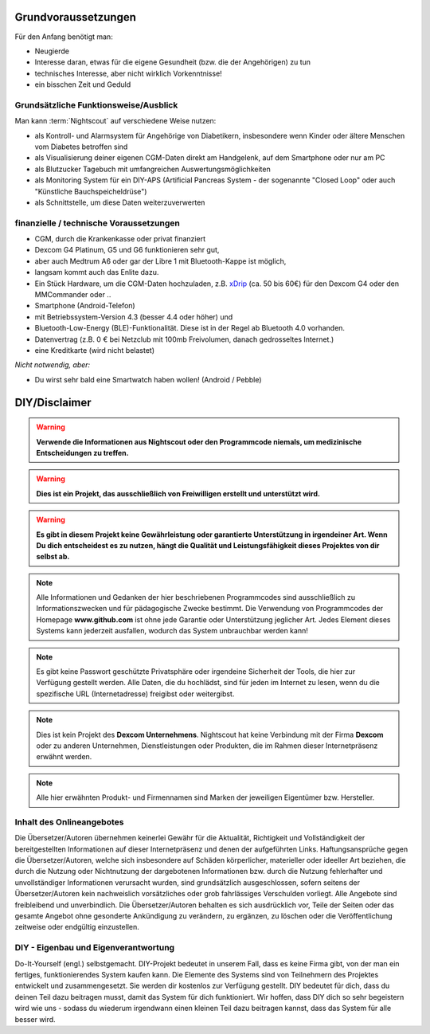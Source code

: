 Grundvoraussetzungen
====================

Für den Anfang benötigt man:

-  Neugierde
-  Interesse daran, etwas für die eigene Gesundheit (bzw. die der
   Angehörigen) zu tun
-  technisches Interesse, aber nicht wirklich Vorkenntnisse!
-  ein bisschen Zeit und Geduld


Grundsätzliche Funktionsweise/Ausblick
--------------------------------------

Man kann :term:`Nightscout` auf verschiedene Weise nutzen:

-  als Kontroll- und Alarmsystem für Angehörige von Diabetikern,
   insbesondere wenn Kinder oder ältere Menschen vom Diabetes betroffen
   sind
-  als Visualisierung deiner eigenen CGM-Daten direkt am Handgelenk, auf dem Smartphone oder nur am PC
-  als Blutzucker Tagebuch mit umfangreichen Auswertungsmöglichkeiten
-  als Monitoring System für ein DIY-APS (Artificial Pancreas System - der
   sogenannte "Closed Loop" oder auch "Künstliche Bauchspeicheldrüse")
-  als Schnittstelle, um diese Daten weiterzuverwerten


finanzielle / technische Voraussetzungen
----------------------------------------

-  CGM, durch die Krankenkasse oder privat finanziert
-  Dexcom G4 Platinum, G5 und G6 funktionieren sehr gut,
-  aber auch Medtrum A6 oder gar der Libre 1 mit Bluetooth-Kappe ist möglich,
-  langsam kommt auch das Enlite dazu.
-  Ein Stück Hardware, um die CGM-Daten hochzuladen, z.B.
   `xDrip <https://nightscout.gitbooks.io/nightscout_handbuch/content/grundlagen/xdrip/xdrip.html>`__
   (ca. 50 bis 60€) für den Dexcom G4 oder den MMCommander oder ..
-  Smartphone (Android-Telefon)
-  mit Betriebssystem-Version 4.3 (besser 4.4 oder höher) und
-  Bluetooth-Low-Energy (BLE)-Funktionalität. Diese ist in der Regel ab
   Bluetooth 4.0 vorhanden.
-  Datenvertrag (z.B. 0 € bei Netzclub mit 100mb Freivolumen, danach
   gedrosseltes Internet.)
-  eine Kreditkarte (wird nicht belastet)

*Nicht notwendig, aber:*

-  Du wirst sehr bald eine Smartwatch haben wollen! (Android / Pebble)

DIY/Disclaimer
==============


.. warning:: **Verwende die Informationen aus Nightscout oder den Programmcode niemals, um medizinische Entscheidungen zu treffen.**

.. warning:: **Dies ist ein Projekt, das ausschließlich von Freiwilligen erstellt und unterstützt wird.**

.. warning:: **Es gibt in diesem Projekt keine Gewährleistung oder garantierte Unterstützung in irgendeiner Art. Wenn Du dich entscheidest es zu nutzen, hängt die Qualität und Leistungsfähigkeit dieses Projektes von dir selbst ab.**

.. note::  Alle Informationen und Gedanken der hier beschriebenen Programmcodes sind ausschließlich zu Informationszwecken und für pädagogische Zwecke bestimmt. Die Verwendung von Programmcodes der Homepage **www.github.com** ist ohne jede Garantie oder Unterstützung jeglicher Art. Jedes Element dieses Systems kann jederzeit ausfallen, wodurch das System unbrauchbar werden kann! 

.. note::  Es gibt keine Passwort geschützte Privatsphäre oder irgendeine Sicherheit der Tools, die hier zur Verfügung gestellt werden. Alle Daten, die du hochlädst, sind für jeden im Internet zu lesen, wenn du die spezifische URL (Internetadresse) freigibst oder weitergibst.

.. note::  Dies ist kein Projekt des **Dexcom Unternehmens**. Nightscout hat keine Verbindung mit der Firma **Dexcom** oder zu anderen Unternehmen, Dienstleistungen oder Produkten, die im Rahmen dieser Internetpräsenz erwähnt werden.

.. note::  Alle hier erwähnten Produkt- und Firmennamen sind Marken der jeweiligen Eigentümer bzw. Hersteller.



Inhalt des Onlineangebotes
--------------------------

Die Übersetzer/Autoren übernehmen keinerlei Gewähr für die Aktualität,
Richtigkeit und Vollständigkeit der bereitgestellten Informationen auf
dieser Internetpräsenz und denen der aufgeführten Links.
Haftungsansprüche gegen die Übersetzer/Autoren, welche sich insbesondere
auf Schäden körperlicher, materieller oder ideeller Art beziehen, die
durch die Nutzung oder Nichtnutzung der dargebotenen Informationen bzw.
durch die Nutzung fehlerhafter und unvollständiger Informationen
verursacht wurden, sind grundsätzlich ausgeschlossen, sofern seitens der
Übersetzer/Autoren kein nachweislich vorsätzliches oder grob
fahrlässiges Verschulden vorliegt. Alle Angebote sind freibleibend und
unverbindlich. Die Übersetzer/Autoren behalten es sich ausdrücklich vor,
Teile der Seiten oder das gesamte Angebot ohne gesonderte Ankündigung zu
verändern, zu ergänzen, zu löschen oder die Veröffentlichung zeitweise
oder endgültig einzustellen.

DIY - Eigenbau und Eigenverantwortung
-------------------------------------

Do-It-Yourself (engl.) selbstgemacht. DIY-Projekt bedeutet in unserem
Fall, dass es keine Firma gibt, von der man ein fertiges,
funktionierendes System kaufen kann. Die Elemente des Systems sind von
Teilnehmern des Projektes entwickelt und zusammengesetzt. Sie werden dir
kostenlos zur Verfügung gestellt. DIY bedeutet für dich, dass du deinen
Teil dazu beitragen musst, damit das System für dich funktioniert. Wir
hoffen, dass DIY dich so sehr begeistern wird wie uns - sodass du
wiederum irgendwann einen kleinen Teil dazu beitragen kannst, dass das
System für alle besser wird.
